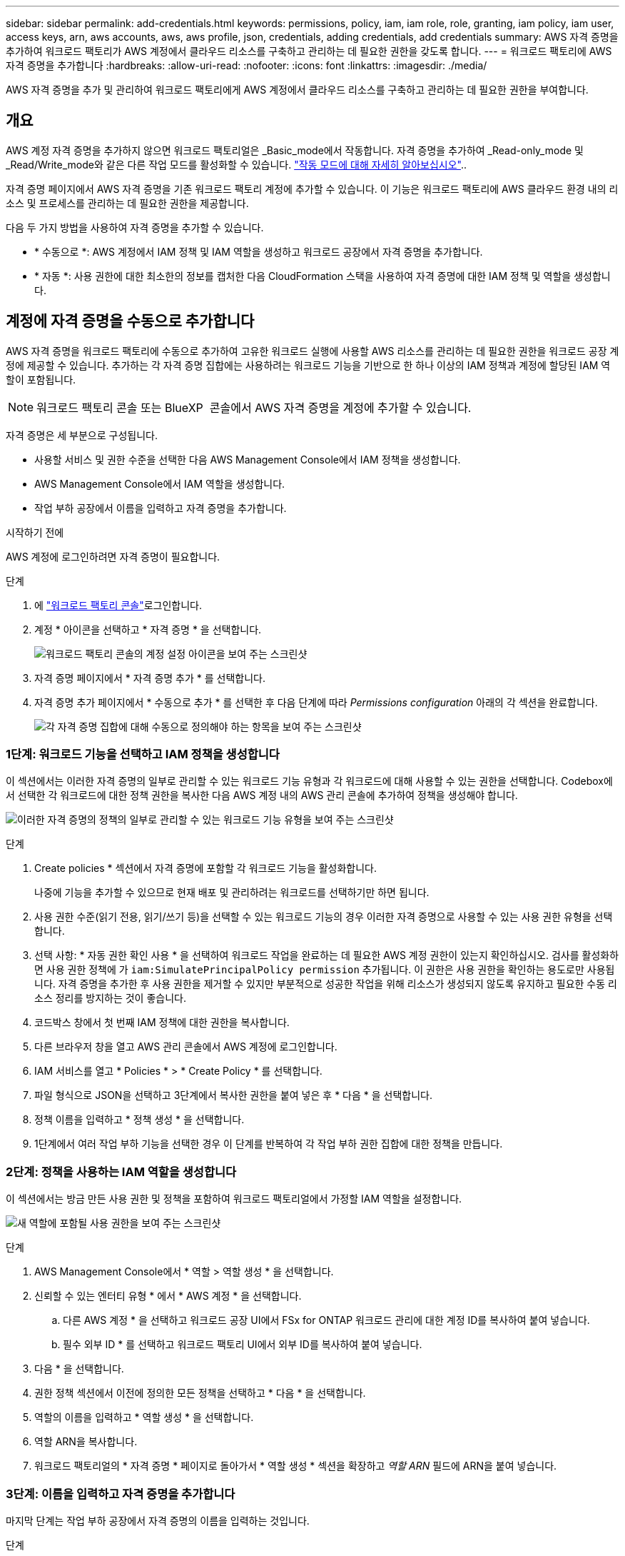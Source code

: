 ---
sidebar: sidebar 
permalink: add-credentials.html 
keywords: permissions, policy, iam, iam role, role, granting, iam policy, iam user, access keys, arn, aws accounts, aws, aws profile, json, credentials, adding credentials, add credentials 
summary: AWS 자격 증명을 추가하여 워크로드 팩토리가 AWS 계정에서 클라우드 리소스를 구축하고 관리하는 데 필요한 권한을 갖도록 합니다. 
---
= 워크로드 팩토리에 AWS 자격 증명을 추가합니다
:hardbreaks:
:allow-uri-read: 
:nofooter: 
:icons: font
:linkattrs: 
:imagesdir: ./media/


[role="lead"]
AWS 자격 증명을 추가 및 관리하여 워크로드 팩토리에게 AWS 계정에서 클라우드 리소스를 구축하고 관리하는 데 필요한 권한을 부여합니다.



== 개요

AWS 계정 자격 증명을 추가하지 않으면 워크로드 팩토리얼은 _Basic_mode에서 작동합니다. 자격 증명을 추가하여 _Read-only_mode 및 _Read/Write_mode와 같은 다른 작업 모드를 활성화할 수 있습니다. link:operational-modes.html["작동 모드에 대해 자세히 알아보십시오"]..

자격 증명 페이지에서 AWS 자격 증명을 기존 워크로드 팩토리 계정에 추가할 수 있습니다. 이 기능은 워크로드 팩토리에 AWS 클라우드 환경 내의 리소스 및 프로세스를 관리하는 데 필요한 권한을 제공합니다.

다음 두 가지 방법을 사용하여 자격 증명을 추가할 수 있습니다.

* * 수동으로 *: AWS 계정에서 IAM 정책 및 IAM 역할을 생성하고 워크로드 공장에서 자격 증명을 추가합니다.
* * 자동 *: 사용 권한에 대한 최소한의 정보를 캡처한 다음 CloudFormation 스택을 사용하여 자격 증명에 대한 IAM 정책 및 역할을 생성합니다.




== 계정에 자격 증명을 수동으로 추가합니다

AWS 자격 증명을 워크로드 팩토리에 수동으로 추가하여 고유한 워크로드 실행에 사용할 AWS 리소스를 관리하는 데 필요한 권한을 워크로드 공장 계정에 제공할 수 있습니다. 추가하는 각 자격 증명 집합에는 사용하려는 워크로드 기능을 기반으로 한 하나 이상의 IAM 정책과 계정에 할당된 IAM 역할이 포함됩니다.


NOTE: 워크로드 팩토리 콘솔 또는 BlueXP  콘솔에서 AWS 자격 증명을 계정에 추가할 수 있습니다.

자격 증명은 세 부분으로 구성됩니다.

* 사용할 서비스 및 권한 수준을 선택한 다음 AWS Management Console에서 IAM 정책을 생성합니다.
* AWS Management Console에서 IAM 역할을 생성합니다.
* 작업 부하 공장에서 이름을 입력하고 자격 증명을 추가합니다.


.시작하기 전에
AWS 계정에 로그인하려면 자격 증명이 필요합니다.

.단계
. 에 https://console.workloads.netapp.com/["워크로드 팩토리 콘솔"^]로그인합니다.
. 계정 * 아이콘을 선택하고 * 자격 증명 * 을 선택합니다.
+
image:screenshot-settings-icon.png["워크로드 팩토리 콘솔의 계정 설정 아이콘을 보여 주는 스크린샷"]

. 자격 증명 페이지에서 * 자격 증명 추가 * 를 선택합니다.
. 자격 증명 추가 페이지에서 * 수동으로 추가 * 를 선택한 후 다음 단계에 따라 _Permissions configuration_ 아래의 각 섹션을 완료합니다.
+
image:screenshot-add-credentials-manually.png["각 자격 증명 집합에 대해 수동으로 정의해야 하는 항목을 보여 주는 스크린샷"]





=== 1단계: 워크로드 기능을 선택하고 IAM 정책을 생성합니다

이 섹션에서는 이러한 자격 증명의 일부로 관리할 수 있는 워크로드 기능 유형과 각 워크로드에 대해 사용할 수 있는 권한을 선택합니다. Codebox에서 선택한 각 워크로드에 대한 정책 권한을 복사한 다음 AWS 계정 내의 AWS 관리 콘솔에 추가하여 정책을 생성해야 합니다.

image:screenshot-create-policies-manual-permissions-check.png["이러한 자격 증명의 정책의 일부로 관리할 수 있는 워크로드 기능 유형을 보여 주는 스크린샷"]

.단계
. Create policies * 섹션에서 자격 증명에 포함할 각 워크로드 기능을 활성화합니다.
+
나중에 기능을 추가할 수 있으므로 현재 배포 및 관리하려는 워크로드를 선택하기만 하면 됩니다.

. 사용 권한 수준(읽기 전용, 읽기/쓰기 등)을 선택할 수 있는 워크로드 기능의 경우 이러한 자격 증명으로 사용할 수 있는 사용 권한 유형을 선택합니다.
. 선택 사항: * 자동 권한 확인 사용 * 을 선택하여 워크로드 작업을 완료하는 데 필요한 AWS 계정 권한이 있는지 확인하십시오. 검사를 활성화하면 사용 권한 정책에 가 `iam:SimulatePrincipalPolicy permission` 추가됩니다. 이 권한은 사용 권한을 확인하는 용도로만 사용됩니다. 자격 증명을 추가한 후 사용 권한을 제거할 수 있지만 부분적으로 성공한 작업을 위해 리소스가 생성되지 않도록 유지하고 필요한 수동 리소스 정리를 방지하는 것이 좋습니다.
. 코드박스 창에서 첫 번째 IAM 정책에 대한 권한을 복사합니다.
. 다른 브라우저 창을 열고 AWS 관리 콘솔에서 AWS 계정에 로그인합니다.
. IAM 서비스를 열고 * Policies * > * Create Policy * 를 선택합니다.
. 파일 형식으로 JSON을 선택하고 3단계에서 복사한 권한을 붙여 넣은 후 * 다음 * 을 선택합니다.
. 정책 이름을 입력하고 * 정책 생성 * 을 선택합니다.
. 1단계에서 여러 작업 부하 기능을 선택한 경우 이 단계를 반복하여 각 작업 부하 권한 집합에 대한 정책을 만듭니다.




=== 2단계: 정책을 사용하는 IAM 역할을 생성합니다

이 섹션에서는 방금 만든 사용 권한 및 정책을 포함하여 워크로드 팩토리얼에서 가정할 IAM 역할을 설정합니다.

image:screenshot-create-role.png["새 역할에 포함될 사용 권한을 보여 주는 스크린샷"]

.단계
. AWS Management Console에서 * 역할 > 역할 생성 * 을 선택합니다.
. 신뢰할 수 있는 엔터티 유형 * 에서 * AWS 계정 * 을 선택합니다.
+
.. 다른 AWS 계정 * 을 선택하고 워크로드 공장 UI에서 FSx for ONTAP 워크로드 관리에 대한 계정 ID를 복사하여 붙여 넣습니다.
.. 필수 외부 ID * 를 선택하고 워크로드 팩토리 UI에서 외부 ID를 복사하여 붙여 넣습니다.


. 다음 * 을 선택합니다.
. 권한 정책 섹션에서 이전에 정의한 모든 정책을 선택하고 * 다음 * 을 선택합니다.
. 역할의 이름을 입력하고 * 역할 생성 * 을 선택합니다.
. 역할 ARN을 복사합니다.
. 워크로드 팩토리얼의 * 자격 증명 * 페이지로 돌아가서 * 역할 생성 * 섹션을 확장하고 _역할 ARN_ 필드에 ARN을 붙여 넣습니다.




=== 3단계: 이름을 입력하고 자격 증명을 추가합니다

마지막 단계는 작업 부하 공장에서 자격 증명의 이름을 입력하는 것입니다.

.단계
. 워크로드 팩토리의 * 자격 증명 페이지 * 에서 * 자격 증명 이름 * 을 확장합니다.
. 이러한 자격 증명에 사용할 이름을 입력합니다.
. Add * 를 선택하여 자격 증명을 생성합니다.


.결과
자격 증명이 생성되고 자격 증명 페이지로 돌아갑니다.



== CloudFormation을 사용하여 계정에 자격 증명을 추가합니다

사용할 워크로드 팩토리 기능을 선택한 다음, AWS 계정에서 AWS CloudFormation 스택을 실행하여 AWS CloudFormation 스택을 사용하여 워크로드 공장에 AWS 자격 증명을 추가할 수 있습니다. CloudFormation은 선택한 워크로드 기능을 기반으로 IAM 정책 및 IAM 역할을 생성합니다.

.시작하기 전에
* AWS 계정에 로그인하려면 자격 증명이 필요합니다.
* CloudFormation 스택을 사용하여 자격 증명을 추가할 때 AWS 계정에 다음 권한이 있어야 합니다.
+
[source, json]
----
{
  "Version": "2012-10-17",
  "Statement": [
    {
      "Effect": "Allow",
      "Action": [
        "cloudformation:CreateStack",
        "cloudformation:UpdateStack",
        "cloudformation:DeleteStack",
        "cloudformation:DescribeStacks",
        "cloudformation:DescribeStackEvents",
        "cloudformation:DescribeChangeSet",
        "cloudformation:ExecuteChangeSet",
        "cloudformation:ListStacks",
        "cloudformation:ListStackResources",
        "cloudformation:GetTemplate",
        "cloudformation:ValidateTemplate",
        "lambda:InvokeFunction",
        "iam:PassRole",
        "iam:CreateRole",
        "iam:UpdateAssumeRolePolicy",
        "iam:AttachRolePolicy",
        "iam:CreateServiceLinkedRole"
      ],
      "Resource": "*"
    }
  ]
}
----


.단계
. 에 https://console.workloads.netapp.com/["워크로드 팩토리 콘솔"^]로그인합니다.
. 계정 * 아이콘을 선택하고 * 자격 증명 * 을 선택합니다.
+
image:screenshot-settings-icon.png["워크로드 팩토리 콘솔의 계정 설정 아이콘을 보여 주는 스크린샷"]

. 자격 증명 페이지에서 * 자격 증명 추가 * 를 선택합니다.
. Add via AWS CloudFormation * 을 선택합니다.
+
image:screenshot-add-credentials-cloudformation.png["CloudFormation을 실행하여 자격 증명을 생성하기 전에 정의해야 하는 항목을 보여 주는 스크린샷."]

. Create policies * 에서 이러한 자격 증명에 포함할 각 워크로드 기능을 활성화하고 각 워크로드에 대한 권한 수준을 선택합니다.
+
나중에 기능을 추가할 수 있으므로 현재 배포 및 관리하려는 워크로드를 선택하기만 하면 됩니다.

. 선택 사항: * 자동 권한 확인 사용 * 을 선택하여 워크로드 작업을 완료하는 데 필요한 AWS 계정 권한이 있는지 확인하십시오. 검사를 사용하면 `iam:SimulatePrincipalPolicy` 사용 권한 정책에 사용 권한이 추가됩니다. 이 권한은 사용 권한을 확인하는 용도로만 사용됩니다. 자격 증명을 추가한 후 사용 권한을 제거할 수 있지만 부분적으로 성공한 작업을 위해 리소스가 생성되지 않도록 유지하고 필요한 수동 리소스 정리를 방지하는 것이 좋습니다.
. 자격 증명 이름 * 에 자격 증명에 사용할 이름을 입력합니다.
. AWS CloudFormation에서 자격 증명 추가:
+
.. 추가 * 를 선택하거나 * CloudFormation으로 리디렉션 * 을 선택하면 CloudFormation으로 리디렉션 페이지가 표시됩니다.
+
image:screenshot-redirect-cloudformation.png["정책 및 워크로드 팩토리 자격 증명의 역할을 추가하기 위해 CloudFormation 스택을 생성하는 방법을 보여 주는 스크린샷"]

.. AWS에서 SSO(Single Sign-On)를 사용하는 경우 * Continue * 를 선택하기 전에 별도의 브라우저 탭을 열고 AWS 콘솔에 로그인합니다.
+
FSx for ONTAP 파일 시스템이 상주하는 AWS 계정에 로그인해야 합니다.

.. CloudFormation으로 이동 페이지에서 * 계속 * 을 선택합니다.
.. 빠른 스택 만들기 페이지의 기능 에서 * AWS CloudFormation이 IAM 리소스를 생성할 수 있음을 확인합니다 * 를 선택합니다.
.. Create stack * 을 선택합니다.
.. 워크로드 팩토리얼로 돌아가 자격 증명 페이지로 이동하여 새 자격 증명이 진행 중인지 또는 추가되었는지 확인합니다.



